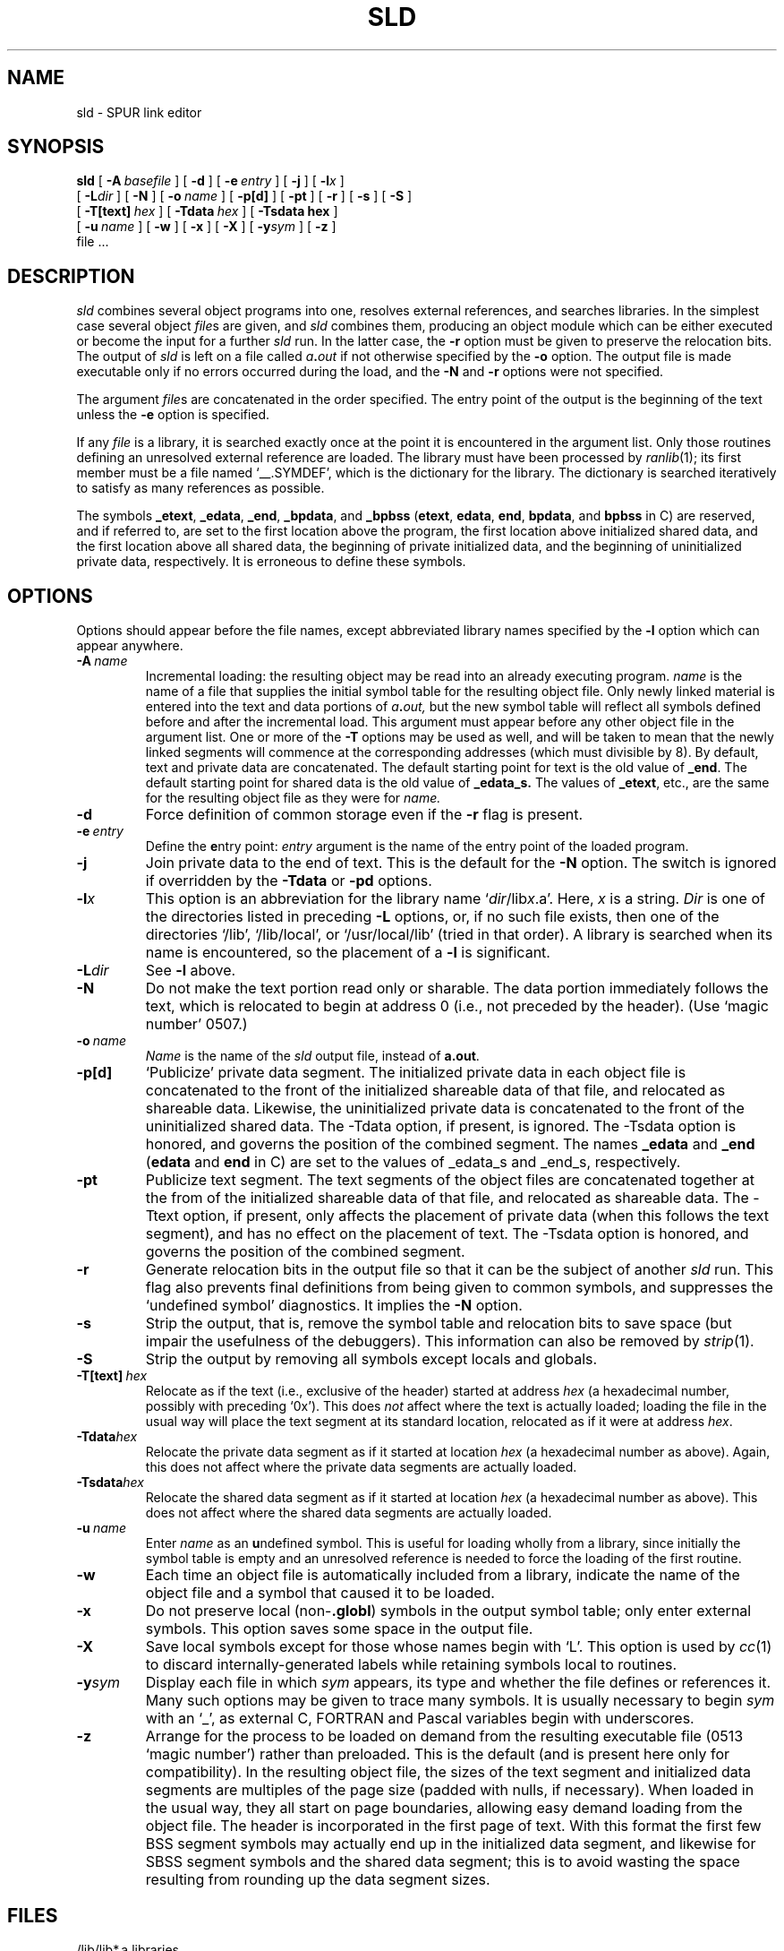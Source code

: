 .TH SLD 1 "14 April 1987"
.\" $Header$
.ds ]W SPUR Release 1.0
.SH NAME
sld \- SPUR link editor
.SH SYNOPSIS
.B sld
[ \fB\-A\ \fP\^\fIbasefile\fP ]
[ \fB\-d\fP ]
[ \fB\-e\ \fP\^\fIentry\fP ]
[ \fB\-j\fP ]
[ \fB\-l\fP\fIx\fP ]
.if n .ti +0.5i
[ \fB\-L\fIdir\fR ]
[ \fB\-N\fP ]
[
.BI \-o \ name
] [
.B \-p[d]
] [
.B \-pt
] [
.B \-r
]
.if t .ti +0.5i
[
.B \-s
] [
.B \-S
]
.if n .ti +0.5i
[
.BI \-T[text]\  hex
] [
.BI \-Tdata\  hex
] [
.BI \-Tsdata\ hex
]
.if n .ti +0.5i
[
.BI \-u\  name
] [
.B \-w
] [
.B \-x
] [
.B \-X
]
[ \fB-y\fIsym\fR ]
[
\fB\-z\fP
]
.if n .ti +0.5i
file .\|.\|.
.SH DESCRIPTION
.IX  "ld command"  ""  "\fLld\fP \(em link editor"
.IX  "programming tools"  "ld command"  ""  "\fLld\fP \(em link editor"
.IX  "link editor"  ""  "link editor \(em \fLld\fP"
.I sld
combines several object programs into one, resolves external references,
and searches libraries.  In the simplest case several object
.IR file s
are given, and
.I sld
combines them, producing an object module which can be either executed or
become the input for a further
.I sld
run.  In the latter case, the
.B \-r
option must be given to preserve the relocation bits. The output of
.I sld
is left on a file called
.IB a . out
if not otherwise specified by the 
.B \-o
option.  The output file 
is made executable only if no errors occurred during the load, and the
.B \-N
and
.B \-r
options were not specified.
.LP
The argument
.IR file s
are concatenated in the order specified.  The entry
point of the output is the beginning of the text unless the
\fB\-e\fP option is specified.
.LP
If any 
.I file
is a library, it is searched exactly once at the point it
is encountered in the argument list.  Only those routines defining an
unresolved external reference are loaded.  The library must have been
processed by
.IR ranlib (1);
its first member must be a file named `\_\^\_.SYMDEF',
which is the dictionary for the library.
The dictionary is searched iteratively to satisfy as many references as possible.
.LP
The symbols \fB\_etext\fP, \fB\_edata\fP,  \fB\_end\fP, 
\fB\_bpdata\fP, and \fB_bpbss\fP (\fBetext\fP,
\fBedata\fP, \fBend\fP, \fBbpdata\fP, and \fBbpbss\fP
in C) are reserved, and if referred to, are set
to the first location above the program, the first location above initialized
shared data, and the first location above all shared data, the beginning
of private initialized data, and the beginning of uninitialized private
data, respectively.
It is erroneous to define these symbols.
.SH OPTIONS
Options should appear before the file names, except abbreviated library
names specified by the
.B \-l
option which can appear anywhere.
.TP
.BI \-A \ name
Incremental loading: the
resulting object may be read into an already executing program. 
.I name
is the name of a file that supplies the initial symbol table for the
resulting object file.  Only newly linked material is 
entered into the text and data portions of 
.IB a . out,
but the new symbol table will reflect all symbols defined before and after
the incremental load.  This argument must appear before any other object
file in the argument list.  One or more of the 
.B \-T
options may be used as well, and will be taken to mean that the newly linked
segments will commence at the corresponding addresses (which must
divisible by 8).  By default, text and private data are concatenated.
The default starting point for text is the old value of 
.BR _end .
The default starting point for shared data is the old value of
.BR _edata_s.
The values of \fB_etext\fR, etc., are the same for the resulting
object file as they were for
.I name.
.TP 
.B  \-d
Force definition of common storage even if the 
.B \-r
flag is present.
.TP
.BI \-e \ entry
Define the \fBe\fPntry point: \fIentry\fP argument is the name of the
entry point of the loaded program.
.TP
.BI \-j
Join private data to the end of text.  This is the default for the
.B \-N
option.  The switch is ignored if overridden by the
.B \-Tdata
or
.B \-pd
options.
.TP 
.BI \-l x
This option is an abbreviation for the library name `\fIdir\fR/lib\fIx\fR.a'.
Here,
.I x
is a string.
\fIDir\fR is one of the directories listed in preceding
\fB\-L\fR options, or, if no such file exists,
then one of the directories `/lib', `/lib/local', or `/usr/local/lib' (tried
in that order).
A library is searched when its name is encountered, so the placement of a
.B  \-l
is significant.
.TP
.BI \-L dir
See \fB\-l\fR above.
.TP
.B \-N
Do not make the text portion read only or sharable.  The data portion
immediately follows the text, which is relocated to begin at address 0
(i.e., not preceded by the header).
(Use `magic number' 0507.)
.TP 
.BI  \-o \ name
.I Name
is the name of the
.I sld
output file, instead of
.BR a.out .
.TP 
.B  \-p[d]
`Publicize' private data segment.  The initialized
private data in each object file 
is concatenated to the front of the initialized shareable data of that
file, and relocated as shareable data.
Likewise, the uninitialized private data is concatenated to the front of the
uninitialized shared data.
The \-Tdata option, if present,
is ignored.
The \-Tsdata option is honored, and governs the position of the
combined segment.    The names 
.B _edata 
and
.B _end 
(\fBedata\fR and \fBend\fR in C) are set
to the values of _edata_s and _end_s, respectively.
.TP
.B \-pt
Publicize text segment.  The text segments of the object files are concatenated
together at the from of the initialized shareable data of that file, and
relocated as shareable data.  The \-Ttext option, if present, only affects the
placement of private data (when this follows the text segment), and has
no effect on the placement of text.  The \-Tsdata option is honored, and 
governs the position of the combined segment.
.TP 
.B  \-r
Generate relocation bits in the output file
so that it can be the subject of another
.I sld
run.  This flag also prevents final definitions from being given to common
symbols, and suppresses the `undefined symbol' diagnostics.
It implies the
.B \-N
option.
.TP 
.B  \-s
Strip the output, that is, remove the symbol table and relocation bits to save
space (but impair the usefulness of the debuggers).  This information can also
be removed by
.IR  strip (1).
.TP
.B \-S
Strip the output by removing all symbols except locals and globals.
.TP
.BI \-T[text] \ hex
Relocate as if the text (i.e., exclusive of the header) started at
address
.I hex
(a hexadecimal number, possibly with preceding `0x').  This does \fInot\fP
affect where the text is actually loaded; loading the file in the
usual way will place the text segment at its standard location,
relocated as if it were at address \fIhex\fR.
.TP
.BI \-Tdata hex
Relocate the private data segment as if it started at location
\fIhex\fR (a hexadecimal number as above).  Again, this does not
affect where the private data segments are actually loaded.
.TP
.BI \-Tsdata hex
Relocate the shared data segment as if it started at location
\fIhex\fR (a hexadecimal number as above).  This does not
affect where the shared data segments are actually loaded.
.TP 
.BI  \-u \ name
Enter \fIname\fP as an \fBu\fPndefined symbol.  This is useful for loading
wholly from a library, since initially the symbol table is empty and an
unresolved reference is needed to force the loading of the first routine.
.TP
.B  \-w
Each time an object file is automatically included from a library,
indicate the name of the object file and a symbol that caused it to be
loaded.
.TP 
.B  \-x
Do not preserve local (non-\|\fB.globl\fP) symbols in the output symbol
table; only enter external symbols.
This option saves some space in the output file.
.TP 
.B  \-X
Save local symbols except for those whose names begin with `L'.
This option is used by
.IR cc (1)
to discard internally-generated labels while
retaining symbols local to routines.
.TP
\fB\-y\fIsym\fR
Display each file in which
.I sym
appears, its type and whether the file defines or references it.
Many such options may be given to trace many symbols.
It is usually necessary to begin
.I sym
with an `_', as external C, FORTRAN and Pascal variables begin
with underscores.
.TP
.B \-z
Arrange for the process to be loaded on demand from the resulting executable
file (0513 `magic number') rather than preloaded.  
This is the default (and is present here only for compatibility).
In the resulting object file, the sizes of the text segment and initialized data
segments are multiples of the page size (padded with nulls, if
necessary).  When loaded in the usual 
way, they all start on page boundaries, allowing easy demand loading
from the object file.
The header is incorporated in the first page of text.
With this format the first few BSS segment symbols may actually end up
in the initialized data segment, and likewise for SBSS segment symbols
and the shared data segment;
this is to avoid wasting the space resulting from rounding up
the data segment sizes.
.SH FILES
.ta \w'/usr/local/lib/lib*.a\ \ 'u
/lib/lib*.a	libraries
.br
/usr/lib/lib*.a	more libraries
.br
/usr/local/lib/lib*.a	still more libraries
.br
a.out	output file
.SH "SEE ALSO"
sas(1), ar(1), cc(1), ranlib(1), strip(1)
